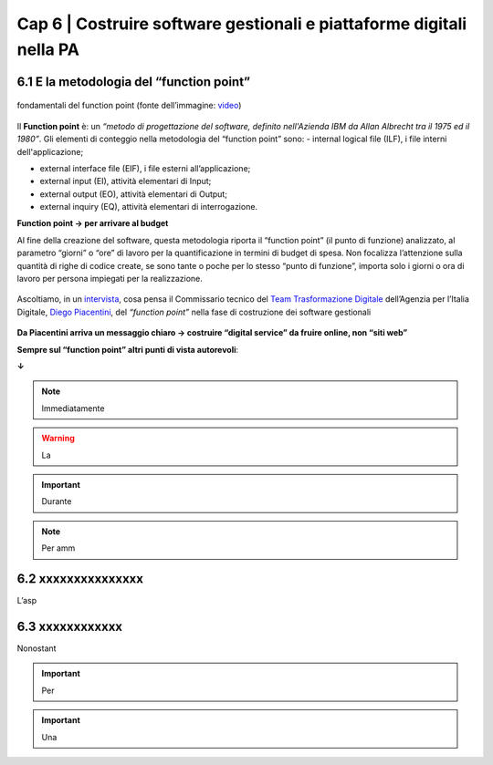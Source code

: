 ================================================
Cap 6 | Costruire software gestionali e piattaforme digitali nella PA
================================================


6.1 E la metodologia del “function point”
^^^^^^^^^^^^^^^^^^^^^^^^^^^^^^^^^^^^^^^^

.. figure:: imgrel/functionpoint.png
   :alt: function point
   :align: center
   
   fondamentali del function point (fonte dell’immagine: `video <https://www.youtube.com/watch?v=N2-9GC7__P8>`_)

Il **Function point** è: 
un *“metodo di progettazione del software, definito nell'Azienda IBM da Allan Albrecht tra il 1975 ed il 1980”*. Gli elementi di conteggio nella metodologia del “function point” sono:
- internal logical file (ILF), i file interni dell'applicazione;

- external interface file (EIF), i file esterni all’applicazione;

- external input (EI), attività elementari di Input;

- external output (EO), attività elementari di Output;

- external inquiry (EQ), attività elementari di interrogazione.

**Function point → per arrivare al budget**

Al fine della creazione del software, questa metodologia riporta il “function point” (il punto di funzione) analizzato, al parametro “giorni” o “ore” di lavoro per la quantificazione in termini di budget di spesa. Non focalizza l’attenzione sulla quantità di righe di codice create, se sono tante o poche per lo stesso “punto di funzione”, importa solo i giorni o ora di lavoro per persona impiegati per la realizzazione.

.. figure:: imgrel/videopiacentini.PNG
   :alt: video Piacentini
   :align: center
   
   Ascoltiamo, in un `intervista <https://youtu.be/8j9U54m5Shk?t=1727>`_, cosa pensa il Commissario tecnico del `Team Trasformazione Digitale <https://teamdigitale.governo.it/>`_ dell’Agenzia per l’Italia Digitale, `Diego Piacentini <https://teamdigitale.governo.it/it/people/1-profile.htm>`_, del *“function point”*  nella fase di costruzione dei software gestionali
   

**Da Piacentini arriva un messaggio chiaro → costruire “digital service” da fruire online, non “siti web”**

**Sempre sul “function point” altri punti di vista autorevoli**:

**↓**



   
   




.. note::

   Immediatamente  

.. warning::
   La 







.. important::
   Durante  
   


.. note::

   Per amm

6.2 xxxxxxxxxxxxxxx
^^^^^^^^^^^^^^^^^^^^^^^^^^^^^^^^^^^^
L’asp


6.3 xxxxxxxxxxxx
^^^^^^^^^^^^^^^^^^^^^^^^^^^^^^^^^^^^^^^^
Nonostant



.. important::
   Per 
   

.. important::
   Una 





